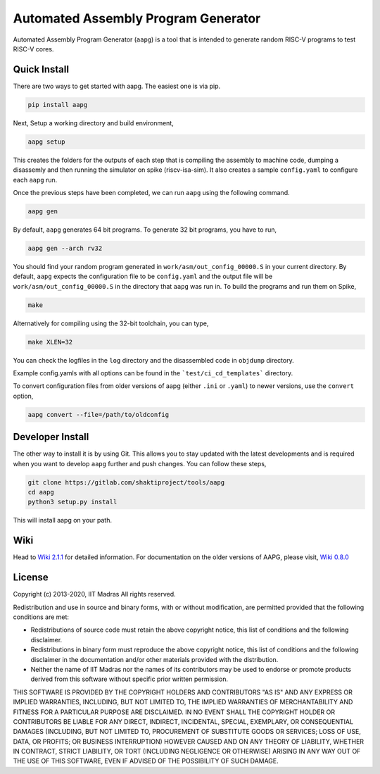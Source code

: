 Automated Assembly Program Generator
===================================
Automated Assembly Program Generator (``aapg``) is a tool 
that is intended to generate random RISC-V programs
to test RISC-V cores.

Quick Install
-------------
There are two ways to get started with aapg. The easiest one is via pip.

.. code-block:: python

    pip install aapg

Next, Setup a working directory and build environment,

.. code-block:: bash
    
    aapg setup  

This creates the folders for the outputs of each step that is compiling the assembly to machine code, dumping a disassemly and then running the simulator on spike (riscv-isa-sim). It also creates a sample ``config.yaml`` to configure each ``aapg`` run.

Once the previous steps have been completed, we can run ``aapg``
using the following command.

.. code-block:: bash
    
    aapg gen 

By default, ``aapg`` generates 64 bit programs. To generate 32 bit programs, you have to run,

.. code-block:: bash

    aapg gen --arch rv32

You should find your random program generated in
``work/asm/out_config_00000.S`` in your current directory. By default,
``aapg`` expects the configuration file to be ``config.yaml``
and the output file will be ``work/asm/out_config_00000.S`` in the directory
that ``aapg`` was run in. To build the programs and run them on Spike,

.. code-block:: bash

    make

Alternatively for compiling using the 32-bit toolchain, you can type,

.. code-block:: bash

    make XLEN=32

You can check the logfiles in the ``log`` directory and the disassembled code in ``objdump`` directory.

Example config.yamls with all options can be found in the ```test/ci_cd_templates``` directory. 

To convert configuration files from older versions of aapg (either ``.ini`` or ``.yaml``) to newer versions, use the ``convert`` option,  

.. code-block:: bash

    aapg convert --file=/path/to/oldconfig

Developer Install
-----------------
The other way to install it is by using Git. This allows you to stay updated with the latest developments
and is required when you want to develop ``aapg`` further and push changes. You can follow these steps,

.. code-block:: bash
    
    git clone https://gitlab.com/shaktiproject/tools/aapg
    cd aapg
    python3 setup.py install

This will install aapg on your path.

Wiki
------------
Head to `Wiki 2.1.1 <https://gitlab.com/shaktiproject/tools/aapg/-/wikis/Wiki-AAPG-%5B2.1.1%5D>`_ for detailed information.  
For documentation on the older versions of AAPG, please visit, `Wiki 0.8.0 <https://gitlab.com/shaktiproject/tools/aapg/-/wikis/Wiki>`_

License
-------
Copyright (c) 2013-2020, IIT Madras
All rights reserved.

Redistribution and use in source and binary forms, with or without modification, are permitted provided that the following conditions are met:

*  Redistributions of source code must retain the above copyright notice, this list of conditions and the following disclaimer.
*  Redistributions in binary form must reproduce the above copyright notice, this list of conditions and the following disclaimer in the documentation and/or other materials provided with the distribution.
*  Neither the name of IIT Madras  nor the names of its contributors may be used to endorse or promote products derived from this software without specific prior written permission.

THIS SOFTWARE IS PROVIDED BY THE COPYRIGHT HOLDERS AND CONTRIBUTORS "AS IS" AND ANY EXPRESS OR IMPLIED WARRANTIES, INCLUDING, BUT NOT LIMITED TO, THE IMPLIED WARRANTIES OF MERCHANTABILITY AND FITNESS FOR A PARTICULAR PURPOSE ARE DISCLAIMED. IN NO EVENT SHALL THE COPYRIGHT HOLDER OR CONTRIBUTORS BE LIABLE FOR ANY DIRECT, INDIRECT, INCIDENTAL, SPECIAL, EXEMPLARY, OR CONSEQUENTIAL DAMAGES (INCLUDING, BUT NOT LIMITED TO, PROCUREMENT OF SUBSTITUTE GOODS OR SERVICES; LOSS OF USE, DATA, OR PROFITS; OR BUSINESS INTERRUPTION) HOWEVER CAUSED AND ON ANY THEORY OF LIABILITY, WHETHER IN CONTRACT, STRICT LIABILITY, OR TORT (INCLUDING NEGLIGENCE OR OTHERWISE) ARISING IN ANY WAY OUT OF THE USE OF THIS SOFTWARE, EVEN IF ADVISED OF THE POSSIBILITY OF SUCH DAMAGE. 
